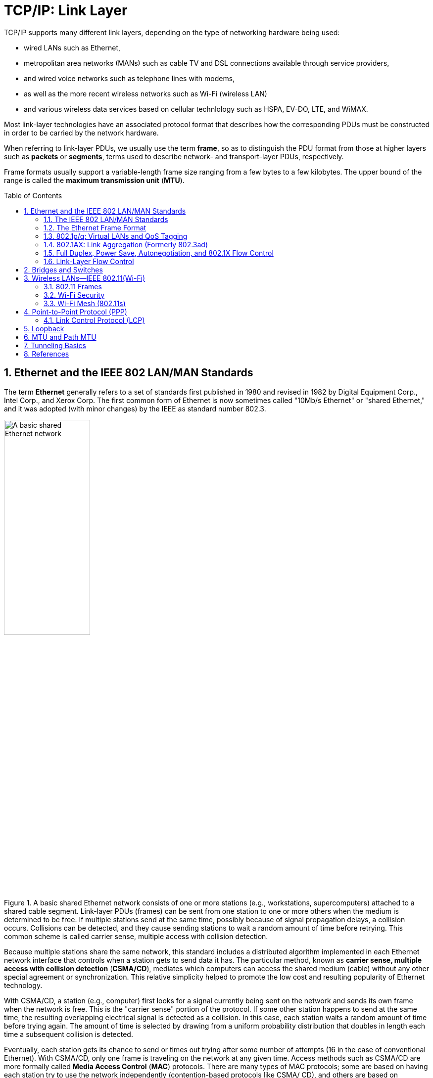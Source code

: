 = TCP/IP: Link Layer
:page-layout: post
:page-categories: ['networking']
:page-tags: ['networking']
:page-date: 2022-11-17 08:48:20 +0800
:page-revdate: 2022-11-17 08:48:20 +0800
:toc: preamble
:sectnums:

TCP/IP supports many different link layers, depending on the type of networking hardware being used:

* wired LANs such as Ethernet,
* metropolitan area networks (MANs) such as cable TV and DSL connections available through service providers,
* and wired voice networks such as telephone lines with modems,
* as well as the more recent wireless networks such as Wi-Fi (wireless LAN)
* and various wireless data services based on cellular technlology such as HSPA, EV-DO, LTE, and WiMAX.

Most link-layer technologies have an associated protocol format that describes how the corresponding PDUs must be constructed in order to be carried by the network hardware.

When referring to link-layer PDUs, we usually use the term *frame*, so as to distinguish the PDU format from those at higher layers such as *packets* or *segments*, terms used to describe network- and transport-layer PDUs, respectively.

Frame formats usually support a variable-length frame size ranging from a few bytes to a few kilobytes. The upper bound of the range is called the *maximum transmission unit* (*MTU*).

== Ethernet and the IEEE 802 LAN/MAN Standards

The term *Ethernet* generally refers to a set of standards first published in 1980 and revised in 1982 by Digital Equipment Corp., Intel Corp., and Xerox Corp. The first common form of Ethernet is now sometimes called "10Mb/s Ethernet" or "shared Ethernet," and it was adopted (with minor changes) by the IEEE as standard number 802.3.

.A basic shared Ethernet network consists of one or more stations (e.g., workstations, supercomputers) attached to a shared cable segment. Link-layer PDUs (frames) can be sent from one station to one or more others when the medium is determined to be free. If multiple stations send at the same time, possibly because of signal propagation delays, a collision occurs. Collisions can be detected, and they cause sending stations to wait a random amount of time before retrying. This common scheme is called carrier sense, multiple access with collision detection.
image::/assets/tcp-ip-link-layer/shared-ethernet-network.png[A basic shared Ethernet network,45%,45%]

Because multiple stations share the same network, this standard includes a distributed algorithm implemented in each Ethernet network interface that controls when a station gets to send data it has. The particular method, known as *carrier sense, multiple access with collision detection* (*CSMA/CD*), mediates which computers can access the shared medium (cable) without any other special agreement or synchronization. This relative simplicity helped to promote the low cost and resulting popularity of Ethernet technology.

With CSMA/CD, a station (e.g., computer) first looks for a signal currently being sent on the network and sends its own frame when the network is free. This is the "carrier sense" portion of the protocol. If some other station happens to send at the same time, the resulting overlapping electrical signal is detected as a collision. In this case, each station waits a random amount of time before trying again. The amount of time is selected by drawing from a uniform probability distribution that doubles in length each time a subsequent collision is detected.

Eventually, each station gets its chance to send or times out trying after some number of attempts (16 in the case of conventional Ethernet). With CSMA/CD,
only one frame is traveling on the network at any given time. Access methods such as CSMA/CD are more formally called *Media Access Control* (*MAC*) protocols. There are many types of MAC protocols; some are based on having each station try to use the network independently (contention-based protocols like CSMA/ CD), and others are based on prearranged coordination (e.g., by allocating time slots for each station to send).

By the early 1990s, the shared cable had largely been replaced by twisted-pair wiring (resembling telephone wires and often called "10BASE-T"). With the development of 100Mb/s (also called "fast Ethernet," the most popular version of which is known as "100BASE-TX"), contention-based MAC protocols have become less popular. Instead, the wiring between each LAN station is often not shared but instead provides a dedicated electrical path in a star topology. This can be accomplished with Ethernet *switches*.

.A switched Ethernet network consists of one or more stations, each of which is attached to a switch port using a dedicated wiring path. In most cases where switched Ethernet is used, the network operates in a full-duplex fashion and the CSMA/CD algorithm is not required. Switches may be cascaded to form larger Ethernet LANs by interconnecting switch ports, sometimes called "uplink" ports.
image::/assets/tcp-ip-link-layer/switched-ethernet-network.png[A switched Ethernet network,35%,35%]

At present, switches are commonly used, providing each Ethernet station with the ability to send and receive data simultaneously (called "full-duplex Ethernet").

One of the most popular technologies used to access the Internet today is wireless networking, the most common for wireless local area networks (WLANs) being an IEEE standard known as Wireless Fidelity or *Wi-Fi*, and sometimes called "wireless Ethernet" or 802.11. Although this standard is distinct from the 802 wired Ethernet standards, the frame format and general interface are largely borrowed from 802.3, and all are part of the set of IEEE 802 LAN standards. Thus, most of the capabilities used by TCP/IP for Ethernet networks are also used for Wi-Fi networks.

=== The IEEE 802 LAN/MAN Standards

In the world of IEEE standards, standards with the prefix 802 define the operations of LANs and MANs. The most popular 802 standards today include 802.3 (essentially Ethernet) and 802.11 (WLAN/Wi-Fi).


.LAN and MAN IEEE 802 standards relevant to the TCP/IP protocols (2011)
[%header,cols="1,7,2"]
|===
|Name
|Description
|Official Reference

|802.1ak
|Multiple Registration Protocol (MRP)
|[802.1AK-2007]

|802.1AE
|MAC Security (MACSec)
|[802.1AE-2006]

|802.1AX
|Link Aggregation (formerly 802.3ad)
|[802.1AX-2008]

|802.1d
|MAC Bridges
|[802.1D-2004]

|802.1p
|Traffic classes/priority/QoS
|[802.1D-2004]

|802.1q
|Virtual Bridged LANs/Corrections to MRP
|[802.1Q-2005/Cor1-2008]

|802.1s
|Multiple Spanning Tree Protocol (MSTP)
|[802.1Q-2005]

|802.1w
|Rapid Spanning Tree Protocol (RSTP)
|[802.1D-2004]

|802.1X
|Port-Based Network Access Control (PNAC)
|[802.1X-2010]

|802.2
|*Logical Link Control (LLC)*
|[802.2-1998]

|802.3
|Baseline Ethernet and 10Mb/s Ethernet
|[802.3-2008]

|802.3u
|100Mb/s Ethernet ("Fast Ethernet")
|[802.3-2008]

|802.3x
|Full-duplex operation and flow control
|[802.3-2008]

|802.3z/802.3ab
|1000Mb/s Ethernet ("Gigabit Ethernet")
|[802.3-2008]

|802.3ae
|10Gb/s Ethernet ("Ten-Gigabit Ethernet")
|[802.3-2008]

|802.3ad
|Link Aggregation
|[802.1AX-2008]

|802.3af
|Power over Ethernet (PoE) (to 15.4W)
|[802.3-2008]

|802.3ah
|Access Ethernet ("Ethernet in the First Mile (EFM)")
|[802.3-2008]

|802.3as
|Frame format extensions (to 2000 bytes)
|[802.3-2008]

|802.3at
|Power over Ethernet enhancements ("PoE+", to 30W)
|[802.3at-2009]

|802.3ba
|40/100Gb/s Ethernet
|[802.3ba-2010]

|802.11a
|54Mb/s Wireless LAN at 5GHz
|[802.11-2007]

|802.11b
|11Mb/s Wireless LAN at 2.4GHz
|[802.11-2007]

|802.11e
|QoS enhancement for 802.11
|[802.11-2007]

|802.11g
|54Mb/s Wireless LAN at 2.4GHz
|[802.11-2007]

|802.11h
|Spectrum/power management extensions
|[802.11-2007]

|802.11i
|Security enhancements/replaces WEP
|[802.11-2007]

|802.11j
|4.9–5.0GHz operation in Japan
|[802.11-2007]

|802.11n
|6.5–600Mb/s Wireless LAN at 2.4 and 5GHz using optional MIMO and 40MHz channels
|[802.11n-2009]

|802.11s
|(draft) Mesh networking, congestion control
|Under development

|802.11y
|54Mb/s wireless LAN at 3.7GHz (licensed)
|[802.11y-2008]

|802.16
|Broadband Wireless Access Systems (WiMAX)
|[802.16-2009]

|802.16d
|Fixed Wireless MAN Standard (WiMAX)
|[802.16-2009]

|802.16e
|Fixed/Mobile Wireless MAN Standard (WiMAX)
|[802.16-2009]

|802.16h
|Improved Coexistence Mechanisms
|[802.16h-2010]

|802.16j
|Multihop Relays in 802.16
|[802.16j-2009]

|802.16k
|Bridging of 802.16
|[802.16k-2007]

|802.21
|Media Independent Handovers
|[802.21-2008]

|===

=== The Ethernet Frame Format

The Ethernet frame begins with a *_Preamble_* area used by the receiving interface's circuitry to determine when a frame is arriving and to determine the amount of time between encoded bits (called *clock recovery*).

The preamble is a recognizable pattern (_0xAA_ typically), which the receiver can use to _recover the clock_ by the time the *start frame delimiter* (_SFD_) is found. The SFD has the fixed value _0xAB_.

All Ethernet (802.3) frames are based on a common format.

This basic frame format includes 48-bit (6-byte) *_Destination (DST)_* and *_Source (SRC)_* Address fields, known by other names such as _MAC address_, _link-layer address_, _802 address_, _hardware address_, or _physical address_. The destination address is also allowed to address more than one station, called *_broadcast_* or *_multicast_*.

Following the source address is a *_Type_* field that doubles as a *_Length_* field. Ordinarily, it identifies the type of data that follows the header. Popular values used with TCP/IP networks include IPv4 (_0x0800_), IPv6 (_0x86DD_), and ARP (_0x0806_).

The value 0x8100 indicates a *_Q-tagged_* frame (i.e., one that can carry a _virtual LAN_ or _VLAN ID_ according to the 802.1q standard).

The size of a basic Ethernet frame is 1518 bytes, but the more recent standard extended this size to 2000 bytes.

Following the Destination and Source Address fields, [802.3-2008] provides for a variable number of *_tags_* that contain various protocol fields defined by other IEEE standards. The most common of these are the tags used by 802.1p and 802.1q, which provide for virtual LANs and some *_quality-of-service (QoS)_* indicators.

Following the fields discussed so far is the *_data area_* or *_payload_* portion of the frame. This is the area where higher-layer PDUs such as IP datagrams are placed.

The payload sometimes is *_padded_* (appended) with 0 bytes to ensure that the overall frame meets the minimum length requirements.

The final *_Cyclic Redundancy Check (CRC)_* or *_Frame Check Sequence (FCS)_* field of the Ethernet frame format follows the payload area and provides an integrity check on the frame.

.The Ethernet (IEEE 802.3) frame format contains source and destination addresses, an overloaded _Length/Type_ field, a field for data, and a frame check sequence (a CRC32). Additions to the basic frame format provide for a tag containing a VLAN ID and priority information (802.1p/q) and more recently for an extensible number of tags. The preamble and SFD are used for synchronizing receivers. When half-duplex operation is used with Ethernet running at 100Mb/s or more, additional bits may be appended to short frames as a carrier extension to ensure that the collision detection circuitry operates properly.
image::/assets/tcp-ip-link-layer/ethernet-IEEE-802-3-frame-format.png[Ethernet (IEEE 802.3) frame format,75%,75%]

==== Frame Sizes

There is both a minimum and a maximum size of Ethernet frames.

The minimum is 64 bytes, requiring a minimum data area (payload) length of 48 bytes (no tags).

In cases where the payload is smaller, pad bytes (value 0) are appended to the end of the payload portion to ensure that the minimum length is enforced.

The maximum frame size of conventional Ethernet is 1518 bytes (including the 4-byte CRC and 14-byte header).

This value represents a sort of trade-off: if a frame contains an error (detected on receipt by an incorrect CRC), only 1.5KB need to be retransmitted to repair the problem. On the other hand, the size limits the MTU to not more than 1500 bytes.

In order to send a larger message, multiple frames are required (e.g., 64KB, a common larger size used with TCP/IP networks, would require at least 44 frames).

One way to improve efficiency when moving large amounts of data across an Ethernet would be to make the frame size larger accomplished using Ethernet *_jumbo frames_* [JF], a nonstandard extension to Ethernet that typically allows the frame size to be as large as 9000 bytes. Others make use of so-called *_super jumbo frames_*, which are usually understood to carry more than 9000 bytes.

=== 802.1p/q: Virtual LANs and QoS Tagging

With the growing use of switched Ethernet, it has become possible to interconnect every computer at a site on the same Ethernet LAN.

The advantage of doing this is that any host can directly communicate with any other host, using IP and other network-layer protocols, and requiring little or no administrator configuration.

In addition, broadcast and multicast traffic is distributed to all hosts that may wish to receive it without having to set up special multicast routing protocols.

While these represent some of the advantages of placing many stations on the same Ethernet, having broadcast traffic go to every computer can create an undesirable amount of network traffic when many hosts use broadcast, and there may be some security reasons to disallow complete any-to-any station communication.

To address some of these problems with running large, multiuse switched networks, IEEE extended the 802 LAN standards with a capability called *_virtual LANs (VLANs)_* in a standard known as 802.1q [802.1Q-2005]. Compliant Ethernet switches isolate traffic among hosts to common VLANs.

Note that because of this isolation, two hosts attached to the same switch but operating on different VLANs require a _router_ between them for traffic to flow.

Combination *_switch/router_* devices have been created to address this need, and ultimately the performance of routers has been improved to match the performance of VLAN switching.

Thus, the appeal of VLANs has diminished somewhat, in favor of modern high-performance routers. Nonetheless, they are still used, remain popular in some environments, and are important to understand.

Several methods are used to specify the station-to-VLAN mapping.

* Assigning VLANs by port is a simple and common method, whereby the switch port to which the station is attached is assigned a particular VLAN, so any station so attached becomes a member of the associated VLAN.
* Other options include MAC address- based VLANs that use tables within Ethernet switches to map a station's MAC address to a corresponding VLAN. This can become difficult to manage if stations change their MAC addresses (which they do sometimes, thanks to the behavior of some users).
* IP addresses can also be used as a basis for assigning VLANs.

When stations in different VLANs are attached to the same switch, the switch ensures that traffic does not leak from one VLAN to another, irrespective of the types of Ethernet interfaces being used by the stations.

When multiple VLANs must span multiple switches (*_trunking_*), it becomes necessary to label Ethernet frames with the VLAN to which they belong before they are sent to another switch.

* Support for this capability uses a tag called the *_VLAN tag_* (or header), which holds 12 bits of VLAN identifier (providing for 4096 VLANs, although VLAN 0 and VLAN 4095 are reserved).
* It also contains 3 bits of priority for supporting *_QoS_*, defined in the 802.1p standard.

In many cases, the administrator must configure the ports of the switch to be used to send 802.1p/q frames by enabling trunking on the appropriate ports. To make this job somewhat easier, some switches support a native VLAN option on trunked ports, meaning that untagged frames are by default associated with the native VLAN. Trunking ports are used to interconnect VLAN-capable switches, and other ports are typically used to attach stations. Some switches also support proprietary methods for VLAN trunking (e.g., the Cisco Inter-Switch Link (ISL) protocol).

.https://www.cyberciti.biz/tips/howto-configure-linux-virtual-local-area-network-vlan.html
[source,console]
----
$ sudo ip link show ens32
2: ens32: <BROADCAST,MULTICAST,UP,LOWER_UP> mtu 1500 qdisc pfifo_fast state UP mode DEFAULT group default qlen 1000
    link/ether 00:0c:29:8c:df:3f brd ff:ff:ff:ff:ff:ff
    altname enp2s0

$ sudo ip link add link ens32 name ens32.5 type vlan id 5
$ sudo ip -d link show ens32.5 
4: ens32.5@ens32: <BROADCAST,MULTICAST> mtu 1500 qdisc noop state DOWN mode DEFAULT group default qlen 1000
    link/ether 00:0c:29:8c:df:3f brd ff:ff:ff:ff:ff:ff promiscuity 0 minmtu 0 maxmtu 65535 
    vlan protocol 802.1Q id 5 <REORDER_HDR> addrgenmode eui64 numtxqueues 1 numrxqueues 1 gso_max_size 65536 gso_max_segs 65535 

$ sudo ip addr add 192.168.91.200/24 brd 192.168.91.255 dev ens32.5
$ sudo ip link set dev ens32.5 up
$ sudo ip a s ens32.5
4: ens32.5@ens32: <BROADCAST,MULTICAST,UP,LOWER_UP> mtu 1500 qdisc noqueue state UP group default qlen 1000
    link/ether 00:0c:29:8c:df:3f brd ff:ff:ff:ff:ff:ff
    inet 192.168.91.200/24 brd 192.168.91.255 scope global ens32.5
       valid_lft forever preferred_lft forever
    inet6 fe80::20c:29ff:fe8c:df3f/64 scope link 
       valid_lft forever preferred_lft forever

$ sudo ip link delete ens32.5
$ sudo ip l
1: lo: <LOOPBACK,UP,LOWER_UP> mtu 65536 qdisc noqueue state UNKNOWN mode DEFAULT group default qlen 1000
    link/loopback 00:00:00:00:00:00 brd 00:00:00:00:00:00
2: ens32: <BROADCAST,MULTICAST,UP,LOWER_UP> mtu 1500 qdisc pfifo_fast state UP mode DEFAULT group default qlen 1000
    link/ether 00:0c:29:8c:df:3f brd ff:ff:ff:ff:ff:ff
    altname enp2s0
----

=== 802.1AX: Link Aggregation (Formerly 802.3ad)

Some systems equipped with multiple network interfaces are capable of *_bonding_* or *_link aggregation_*.

With link aggregation, two or more interfaces are treated as one in order to achieve greater reliability through redundancy or greater performance by splitting (striping) data across multiple interfaces.

The IEEE Amendment 802.1AX [802.1AX-2008] defines the most common method for performing link aggregation and the *_Link Aggregation Control Protocol (LACP)_* to manage such links. LACP uses IEEE 802 frames of a particular format (called LACPDUs).

Using link aggregation on Ethernet switches that support it can be a costeffective alternative to investing in switches with high-speed network ports. If more than one port can be aggregated to provide adequate bandwidth, higherspeed ports may not be required.

Link aggregation may be supported not only on network switches but across multiple *_network interface cards_* (NICs) on a host computer.

Often, aggregated ports must be of the same type, operating in the same mode (i.e., half- or full-duplex).

Linux has the capability to implement link aggregation (bonding) across different types of devices using the following commands:

=== Full Duplex, Power Save, Autonegotiation, and 802.1X Flow Control

When Ethernet was first developed, it operated only in half-duplex mode using a *_shared cable_*. That is, data could be sent only one way at one time, so only one station was sending a frame at any given point in time. With the development of *_switched Ethernet_*, the network was no longer a single piece of shared wire, but instead many sets of links. As a result, multiple pairs of stations could exchange data simultaneously.

In Linux, the _ethtool_ program can be used to query whether full duplex is supported and whether it is being used:

[source,sh,highlight=17]
----
$ sudo ethtool ens32 
Settings for ens32:
	Supported ports: [ TP ]
	Supported link modes:   10baseT/Half 10baseT/Full
	                        100baseT/Half 100baseT/Full
	                        1000baseT/Full
	Supported pause frame use: No
	Supports auto-negotiation: Yes
	Supported FEC modes: Not reported
	Advertised link modes:  10baseT/Half 10baseT/Full
	                        100baseT/Half 100baseT/Full
	                        1000baseT/Full
	Advertised pause frame use: No
	Advertised auto-negotiation: Yes
	Advertised FEC modes: Not reported
	Speed: 1000Mb/s
	Duplex: Full
	Auto-negotiation: on
	Port: Twisted Pair
	PHYAD: 0
	Transceiver: internal
	MDI-X: off (auto)
	Supports Wake-on: d
	Wake-on: d
        Current message level: 0x00000007 (7)
                               drv probe link
	Link detected: yes
----

=== Link-Layer Flow Control

Operating an extended Ethernet LAN in full-duplex mode and across segments of different speeds may require the switches to buffer (store) frames for some period of time.

For example, when multiple stations send to the same destination (called output port contention).

* If the aggregate traffic rate headed for a station exceeds the station's link rate, frames start to be stored in the intermediate switches.

* If this situation persists for a long time, frames may be dropped.

One way to mitigate this situation is to apply *_flow control_* to senders (i.e., slow them down).

Some Ethernet switches (and interfaces) implement flow control by sending special signal frames between switches and NICs.

Flow control signals to the sender that it must slow down its transmission rate, although the specification leaves the details of this to the implementation. Ethernet uses an implementation of flow control called _PAUSE messages_ (also called _PAUSE frames_), specified by 802.3x [802.3-2008].

== Bridges and Switches

The IEEE 802.1d standard specifies the operation of bridges, and thus switches, which are essentially high-performance bridges.

A bridge or switch is used to join multiple physical link-layer networks (e.g., a pair of physical Ethernet segments) or groups of stations.

The most basic setup involves connecting two switches to form an extended LAN.

.A simple extended Ethernet LAN with two switches. Each switch port has a number for reference, and each station (including each switch) has its own MAC address.
image::/assets/tcp-ip-link-layer/switch-extend-lan.png[A simple extended Ethernet LAN with two switches,55%,55%]

Switches A and B in the figure have been interconnected to form an extended LAN.

Note that every network element, including each switch, has its own MAC address.

Nonlocal MAC addresses are *_learned_* by each bridge over time so that eventually every switch knows the port upon which every station can be reached, which are stored in tables (called *_filtering databases_*) within each switch on a per-port (and possibly per-VLAN) basis.

.Filtering databases on switches A and B are created over time (_learned_) by observing the source address on frames seen on switch ports.
[%header,cols="1,1,1,1"]
|====
2+|Switch A's Database
2+|Switch B's Database

|Station
|Port
|Station
|Port

|00:17:f2:a2:10:3d
|2

|00:17:f2:a2:10:3d
|9

|00:c0:19:33:0a:2e
|1

|00:c0:19:33:0a:2e
|9

|00:0d:66:4f:02:03
|

|00:0d:66:4f:02:03
|9

|00:0d:66:4f:02:04
|3

|00:0d:66:4f:02:04
|

|00:30:48:2b:19:82
|3

|00:30:48:2b:19:82
|10

|00:30:48:2b:19:86
|3

|00:30:48:2b:19:86
|11
|====

When a switch (bridge) is first turned on, its database is empty, so it does not know the location of any stations except itself.

Whenever it receives a frame destined for a station other than itself, it makes a copy for each of the ports other than the one on which the frame arrived and sends a copy of the frame out of each one.

If switches (bridges) never learned the location of stations, every frame would be delivered across every network segment, leading to unwanted overhead.

The learning capability reduces overhead significantly and is a standard feature of switches and bridges.

Today, most operating systems support the capability to bridge between network interfaces, meaning that a standard computer with multiple interfaces can be used as a bridge.

In Windows, for example, interfaces may be bridged together by navigating to the Network Connections menu from the Control Panel, highlighting the interfaces to bridge, right-clicking the mouse, and selecting Bridge Connections.

.In this simple topology, a Linux-based PC is configured to operate as a bridge between the two Ethernet segments it interconnects. As a learning bridge, it accumulates tables of which port should be used to reach the various other systems on the extended LAN.
image::/assets/tcp-ip-link-layer/pc-based-bridge.png[Linux-based PC Bridge,75%,75%]

The simple network uses a Linux-based PC with two Ethernet ports as a bridge. Attached to port 2 is a single station, and the rest of the network is attached to port 1. The following commands enable the bridge:

[source,console]
----
root@node-1:~# ip link 
1: lo: <LOOPBACK,UP,LOWER_UP> mtu 65536 qdisc noqueue state UNKNOWN mode DEFAULT group default qlen 1000
    link/loopback 00:00:00:00:00:00 brd 00:00:00:00:00:00
2: ens32: <BROADCAST,MULTICAST,UP,LOWER_UP> mtu 1500 qdisc pfifo_fast state UP mode DEFAULT group default qlen 1000
    link/ether 00:0c:29:85:26:07 brd ff:ff:ff:ff:ff:ff
3: ens33: <BROADCAST,MULTICAST,UP,LOWER_UP> mtu 1500 qdisc pfifo_fast state UP mode DEFAULT group default qlen 1000
    link/ether 00:0c:29:85:26:1b brd ff:ff:ff:ff:ff:ff
4: ens34: <BROADCAST,MULTICAST,UP,LOWER_UP> mtu 1500 qdisc pfifo_fast state UP mode DEFAULT group default qlen 1000
    link/ether 00:0c:29:85:26:11 brd ff:ff:ff:ff:ff:ff
5: ens35: <BROADCAST,MULTICAST> mtu 1500 qdisc noop state DOWN mode DEFAULT group default qlen 1000
    link/ether 00:0c:29:85:26:25 brd ff:ff:ff:ff:ff:ff
6: ens36: <BROADCAST,MULTICAST> mtu 1500 qdisc noop state DOWN mode DEFAULT group default qlen 1000
    link/ether 00:0c:29:85:26:2f brd ff:ff:ff:ff:ff:ff

root@node-1:~# brctl addbr br0
root@node-1:~# brctl addif br0 ens33 
root@node-1:~# brctl addif br0 ens34 
root@node-1:~# brctl addif br0 ens35 

root@node-1:~# brctl show
bridge name	bridge id		STP enabled	interfaces
br0		8000.000c29852611	no		ens33
							ens34
							ens35
root@node-1:~# ip link set br0 up 
root@node-1:~# brctl showmacs br0 
port no	mac addr		is local?	ageing timer
  1	00:0c:29:85:26:07	no		   0.06
  2	00:0c:29:85:26:11	yes		   0.00
  2	00:0c:29:85:26:11	yes		   0.00
  1	00:0c:29:85:26:1b	yes		   0.00
  1	00:0c:29:85:26:1b	yes		   0.00
  3	00:0c:29:85:26:25	yes		   0.00
  3	00:0c:29:85:26:25	yes		   0.00
  1	00:0c:29:8c:df:49	no		   0.01
  2	00:50:56:c0:00:08	no		   0.03
----

== Wireless LANs—IEEE 802.11(Wi-Fi)

One of the most popular technologies being used to access the Internet today is *_wireless fidelity_* (*Wi-Fi*), also known by its IEEE standard name 802.11, effectively a wireless version of Ethernet.

.The IEEE 802.11 terminology for a wireless LAN. Access points (APs) can be connected using a distribution service (DS, a wireless or wired backbone) to form an extended WLAN (called an ESS). Stations include both APs and mobile devices communicating together that form a basic service set (BSS). Typically, an ESS has an assigned ESSID that functions as a name for the network.
image::/assets/tcp-ip-link-layer/ieee-802-11-wlan.png[Architecture of an IEEE 802.11 network,45%,45%]

The network includes a number of *_stations (STAs)_*. Typically stations are organized with a subset operating also as *_access points (APs)_*.

An AP and its associated stations are called a *_basic service set (BSS)_*. The APs are generally connected to each other using a wired *_distribution service_* (called a *_DS_*, basically a "backbone"), forming an *_extended service set (ESS)_*. This setup is commonly termed *_infrastructure mode_*.

The 802.11 standard also provides for an *_ad hoc mode_*. In this configuration there is no AP or DS; instead, direct station-to-station (peer-to-peer) communication takes place. In IEEE terminology, the STAs participating in an ad hoc network form an *_independent basic service set (IBSS)_*.

A WLAN formed from a collection of BSSs and/or IBSSs is called a *_service set_*, identified by a *_service set identifier (SSID)_*.

An *_extended service set identifier (ESSID)_* is an SSID that names a collection of connected BSSs and is essentially a name for the LAN that can be up to 32 characters long.

=== 802.11 Frames

There is one common overall frame format for 802.11 networks but multiple types of frames. Not all the fields are present in every type of frame.

.The 802.11 basic data frame format (as of [802.11n-2009]). The MPDU format resembles that of Ethernet but has additional fields depending on the type of DS being used among access points, whether the frame is headed to the DS or from it, and if frames are being aggregated. The QoS Control field is used for special performance features, and the HT Control field is used for control of 802.11n’s “high-throughput” features.
image::/assets/tcp-ip-link-layer/802.11-data-frame-format.png[802.11 basic data frame format,75%,75%]

The frame shown includes a _preamble_ for synchronization, which depends on the particular variant of 802.11 being used.

Next, the _Physical Layer Convergence Procedure (PLCP)_ header provides information about the specific physical layer in a somewhat PHY-independent way.

* The PLCP portion of the frame is generally transmitted at a lower data rate than the rest of the frame.
* This serves two purposes:
** to improve the probability of correct delivery (lower speeds tend to have better error resistance)
** and to provide compatibility with and protection from interference from legacy equipment that may operate in the same area at slower rates.

The _MAC PDU (MPDU)_ corresponds to a frame similar to Ethernet, but with some additional fields.

* At the head of the MPDU is the _Frame Control Word_, which includes a 2-bit _Type_ field identifying the frame type.

* There are three types of frames: _management frames_, _control frames_, and _data frames_.

==== Management Frames

Management frames are used for creating, maintaining, and ending associations between stations and access points. They are also used to determine whether encryption is being used, what the name (SSID or ESSID) of the network is, what transmission rates are supported, and a common time base. These frames are used to provide the information necessary when a Wi-Fi interface "scans" for nearby access points.

Scanning is the procedure by which a station discovers available networks and related configuration information.

[source,console]
----
Linux# iwlist wlan0 scan
wlan0 Scan completed :
    Cell 01 - Address: 00:02:6F:20:B5:84
        ESSID:"Grizzly-5354-Aries-802.11b/g"
        Mode:Master
        Channel:4
            Frequency:2.427 GHz (Channel 4)
        Quality=5/100 Signal level=47/100
        Encryption key:on
        IE: WPA Version 1
            Group Cipher : TKIP
            Pairwise Ciphers (2) : CCMP TKIP
            Authentication Suites (1) : PSK
        Bit Rates:1 Mb/s; 2 Mb/s; 5.5 Mb/s; 11 Mb/s;
            6 Mb/s; 12 Mb/s; 24 Mb/s; 36 Mb/s; 9 Mb/s;
            18 Mb/s; 48 Mb/s; 54 Mb/s
        Extra:tsf=0000009d832ff037
----

Here we see the result of a hand-initiated scan using wireless interface _wlan0_.

* An AP with MAC address _00:02:6F:20:B5:84_ is acting as a master (i.e., is acting as an AP in infrastructure mode).
* It is broadcasting the _ESSID_ "Grizzly- 5354-Aries-802.11b/g" on channel 4 (2.427GHz).
* The _quality_ and _signal_ level give indications of how well the scanning station is receiving a signal from the AP, although the meaning of these values varies among manufacturers.
* WPA encryption is being used on this link,
* and bit rates from 1Mb/s to 54Mb/s are available.
* The _tsf_ (time sync function) value indicates the AP's notion of time, which is used for synchronizing various features such as power saving mode.

[source,console]
----
PS C:\> netsh wlan show networks mode=bssid
Interface name : Wi-Fi
There are 1 networks currently visible.
SSID 1 : BAOLAND
    Network type            : Infrastructure
    Authentication          : WPA2-Personal
    Encryption              : CCMP
    BSSID 1                 : 9c:a6:15:6e:93:dd
         Signal             : 60%
         Radio type         : 802.11n
         Channel            : 11
         Basic rates (Mbps) : 1 2 5.5 11
         Other rates (Mbps) : 6 9 12 18 24 36 48 54
----

==== Control Frames: RTS/CTS and ACKs

Control frames are used to handle a form of _flow control_ as well as _acknowledgments_ for frames.

Flow control helps ensure that a receiver can slow down a sender that is too fast.

Acknowledgments help a sender know what frames have been received correctly.

These concepts also apply to TCP at the transport layer.

802.11 networks support optional _request-to-send_ (*RTS*)/_clear-to-send_ (*CTS*) moderation of transmission for flow control.

* When these are enabled, prior to sending a data frame a station transmits an RTS frame, and when the recipient is willing to receive additional traffic, it responds with a CTS.
* After the RTS/CTS exchange, the station has a window of time (identified in the CTS frame) to transmit data frames that are acknowledged when successfully received.
* Such transmission coordination schemes are common in wireless networks and mimic the flow control signaling that has been used on wired serial lines for years (sometimes called _hardware flow control_).

In wired Ethernet networks, the absence of a collision indicates that a frame has been received correctly with high probability.

In wireless networks, there is a wider range of reasons a frame may not be delivered correctly, such as insufficient signal or interference.

To help address this potential problem, 802.11 extends the 802.3 retransmission scheme with a _retransmission/acknowledgment_ (*ACK*) scheme.

* An acknowledgment is expected to be received within a certain amount of time for each unicast frame sent (802.11a/b/g) or each group of frames sent (802.11n or 802.11e with "block ACKs").
* Multicast and broadcast frames do not have associated ACKs to avoid "ACK implosion".
* Failure to receive an ACK within the specified time results in retransmission of the frame(s).

==== Data Frames, Fragmentation, and Aggregation

Most frames seen on a busy network are data frames, which do what one would expect—carry data.

Typically, there is a one-to-one relationship between 802.11 frames and the link-layer (LLC) frames made available to higher-layer protocols such as IP.

However, 802.11 supports _frame fragmentation_, which can divideframes into multiple fragments. With the 802.11n specification, it also supports _frame aggregation_, which can be used to send multiple frames together with less overhead.

=== Wi-Fi Security

There has been considerable evolution in the security model for 802.11 networks.

In its early days, 802.11 used an encryption method known as _wired equivalent privacy_ (*WEP*).

* WEP was later shown to be so weak that some replacement was required.

Industry responded with _Wi-Fi protected access_ (*WPA*), which replaced the way keys are used with encrypted blocks.

* In WPA, a scheme called the _Temporal Key Integrity Protocol_ (TKIP) ensures, among other things, that each frame is encrypted with a different encryption key.
* It also includes a message integrity check, called _Michael_, that fixed one of the major weaknesses in WEP.
* WPA was created as a placeholder that could be used on fielded WEP-capable equipment by way of a firmware upgrade while the IEEE 802.11i standards group worked on a stronger standard that was ultimately absorbed into Clause 8 of [802.11-2007] and dubbed "*WPA2*" by industry.

Both WEP and WPA use the _RC4_ encryption algorithm. WPA2 uses the _Advanced Encryption Standard_ (AES) algorithm.

.Wi-Fi security has evolved from WEP, which was found to be insecure, to WPA, to the now-standard WPA2 collection of algorithms.
[%header,cols="2,1,2,2"]
|===
|Name/Standard
|Cipher
|Key Stream Management
|Authentication

|WEP (pre-RSNA)
|RC4
|(WEP)
|PSK, (802.1X/EAP)

|WPA
|RC4
|TKIP
|PSK, 802.1X/EAP

|WPA2/802.11(i)
|CCMP
|CCMP, (TKIP)
|PSK, 802.1X/EAP

|===

=== Wi-Fi Mesh (802.11s)

The IEEE is working on the 802.11s standard, which covers Wi-Fi _mesh_ operation. With mesh operation, wireless stations can act as data-forwarding agents (like APs).

The standard is not yet complete as of writing (mid-2011). The draft version of 802.11s defines the _Hybrid Wireless Routing Protocol_ (*HWRP*), based in part on the IETF standards for _Ad-Hoc On-Demand Distance Vector_ (*AODV*) routing [RFC3561] and the _Optimized Link State Routing_ (*OLSR*) protocol [RFC3626].

== Point-to-Point Protocol (PPP)

PPP stands for the *_Point-to-Point Protocol_* [RFC1661][RFC1662][RFC2153]. It is a popular method for carrying IP datagrams over serial links—from low-speed dial-up modems to high-speed optical links [RFC2615]. It is widely deployed by some DSL service providers, which also use it for assigning Internet system parameters (e.g., initial IP address and domain name server).

PPP should be considered more of a collection of protocols than a single protocol.

* It supports a basic method to establish a link, called the *_Link Control Protocol (LCP)_*,

* as well as a family of NCPs, used to establish network-layer links for various kinds of protocols,
+
including IPv4 and IPv6 and possibly non-IP protocols, after LCP has established the basic link.

* A number of related standards cover control of compression and encryption for PPP,
+
and a number of authentication methods can be employed when a link is brought up.

=== Link Control Protocol (LCP)

The LCP portion of PPP is used to establish and maintain a low-level two-party communication path over a point-to-point link. PPP's operation therefore need be concerned only with two ends of a single link; it does not need to handle the problem of mediating access to a shared resource like the MAC-layer protocols of Ethernet and Wi-Fi.

PPP generally, and LCP more specifically, imposes minimal requirements on the underlying point-to-point link. The link must support bidirectional operation (LCP uses acknowledgments) and operate either asynchronously or synchronously.

Typically, LCP establishes a link using a simple bit-level framing format based on the _High-Level Data Link Control_ (*HDLC*) protocol.

* HDLC was already a well-established framing format by the time PPP was designed [ISO3309] [ISO4335].
* IBM modified it to form _Synchronous Data Link Control_ (*SDLC*), a protocol used as the link layer in its proprietary _System Network Architecture_ (*SNA*) protocol suite.
* HDLC was also used as the basis for the _LLC_ standard in 802.2 and ultimately for PPP as well.

.The PPP basic frame format was borrowed from HDLC. It provides a protocol identifier, payload area, and 2- or 4-byte FCS. Other fields may or may not be present, depending on compression options.
image::/assets/tcp-ip-link-layer/ppp-hdlc-frame-format.png[PPP frame format,75%,75%]

The PPP frame format, in the common case when HDLC-like framing is used, is surrounded by two 1-byte _Flag_ fields containing the fixed value _0x7E_. These fields are used by the two stations on the ends of the point-to-point link for finding the beginning and end of the frame.

A small problem arises if the value _0x7E_ itself occurs inside the frame. This is handled in one of two ways, depending on whether PPP is operating over an asynchronous or a synchronous link.

* For asynchronous links, PPP uses character stuffing (also called _byte stuffing_).
+
If the flag character appears elsewhere in the frame, it is replaced with the 2-byte sequence _0x7D5E_ (_0x7D_ is known as the "PPP escape character").
+
If the escape character itself appears in the frame, it is replaced with the 2-byte sequence _0x7D5D_.
+
Thus, the receiver replaces _0x7D5E_ with _0x7E_ and _0x7D5D_ with _0x7D_ upon receipt.

* On synchronous links (e.g., T1 lines, T3 lines), PPP uses _bit stuffing_.

After the first _Flag_ field, PPP adopts the HDLC Address (_Addr_) and _Control_ fields.

* In HDLC, the _Address_ field would specify which station is being addressed, but because PPP is concerned only with a single destination, this field is always defined to have the value _0xFF_ (all stations).

* The _Control_ field in HDLC is used to indicate frame sequencing and retransmission behavior.
+
As these link-layer reliability functions are not ordinarily implemented by PPP, the _Control_ field is set to the fixed value _0x03_.

Because both the _Address_ and _Control_ fields are fixed constants in PPP, they are often omitted during transmission with an option called _Address and Control Field Compression (*ACFC*)_, which essentially eliminates the two fields.

The _Protocol_ field of the PPP frame indicates the type of data being carried.

* Many different types of protocols can be carried in a PPP frame.

* The official list and the assigned number used in the _Protocol_ field are given by the "Point-to-Point Protocol Field Assignments" document.

* In some circumstances the _Protocol_ field can be compressed to a single byte, if the _Protocol Field Compression (*PFC*)_ option is negotiated successfully during link establishment.

The final portion of the PPP frame contains a 16-bit _FCS_ (a CRC16, with generator polynomial 10001000000100001) covering the entire frame except the FCS field itself and Flag bytes.

==== LCP Operation

LCP has a simple encapsulation beyond the basic PPP packet.

.The LCP packet is a fairly general format capable of identifying the type of encapsulated data and its length. LCP frames are used primarily in establishing a PPP link, but this basic format also forms the basis of many of the various network control protocols.
image::/assets/tcp-ip-link-layer/lcp-packet.png[LCP packet,75%,75%]

The PPP Protocol field value for LCP is always _0xC021_, which is not eliminated using PFC, so as to minimize ambiguity.

The _Ident_ field is a sequence number provided by the sender of LCP request frames and is incremented for each subsequent message.

When forming a reply (_ACK_, _NACK_, or _REJECT_ response), this field is constructed by copying the value included in the request to the response packet. In this fashion, the requesting side can identify replies to the appropriate request by matching identifiers.

The _Code_ field gives the type of operation being either requested or responded to: _configure-request (0x01)_, _configure-ACK (0x02)_, _configure-NACK (0x03)_, _configure-REJECT (0x04)_, _terminate-request (0x05)_, _terminate-ACK (0x06)_, _code-REJECT (0x07)_, _protocol-REJECT (0x08)_, _echo-request (0x09)_, _echo-reply (0x0A)_, _discard-request (0x0B)_, _identification (0x0C)_, and _time-remaining (0x0D)_.

Generally, _ACK_ messages indicate acceptance of a set of options, and _NACK_ messages indicate a partial rejection with suggested alternatives. A _REJECT_ message rejects one or more options entirely. A rejected code indicates that one of the field values contained in a previous packet is unknown.

The _Length_ field gives the length of the LCP packet in bytes and is not permitted to exceed the link's _maximum received unit (*MRU*)_, a form of maximum advised frame limit. Note that the Length field is part of the LCP protocol; the PPP protocol in general does not provide such a field.

The main job of LCP is to bring up a point-to-point link to a minimal level.

* Configure messages cause each end of the link to start the basic configuration procedure and establish agreed-upon options.
* Termination messages are used to clear a link when complete.

LCP also provides some additional features mentioned previously.

* Echo Request/Reply messages may be exchanged anytime a link is active by LCP in order to verify operation of the peer.
* The Discard Request message can be used for performance measurement; it instructs the peer to discard the packet without responding.
* The Identification and Time-Remaining messages are used for administrative purposes: to know the type of the peer system and to indicate the amount of time allowed for the link to remain established (e.g., for administrative or security reasons).

.LCP is used to establish a PPP link and agree upon options by each peer. The typical exchange involves a pair of configure requests and ACKs that contain the option list, an authentication exchange, data exchange (not pictured), and a termination exchange. Because PPP is such a general-purpose protocol with many parts, many other types of operations may occur between the establishment of a link and its termination.
image::/assets/tcp-ip-link-layer/ppp-lcp-link-exchange.png[LCP is used to establish a PPP link and agree upon options by each peer,55%,55%]

==== Network Control Protocols (NCPs)

* For IPv4, the NCP is called the _IP Control Protocol (*IPCP*)_ [RFC1332].
* For IPv6, the NCP is *_IPV6CP_* [RFC5072].

Once LCP has completed its link establishment and authentication, each end of the link is in the Network state and may proceed to negotiate a network-layer association using zero or more NCPs (one, such as IPCP, is typical).

* IPCP, the standard NCP for IPv4, can be used to establish IPv4 connectivity over a link and configure _Van Jacobson header compression (VJ compression)_ [RFC1144].

* IPCP packets may be exchanged after the PPP state machine has reached the Network state.

* IPCP packets use the same packet exchange mechanism and packet format as LCP, except the _Protocol_ field is set to _0x8021_, and the _Code_ field is limited to the range _0–7_.
+
These values of the Code field correspond to the message types: _vendor-specific_ (see [RFC2153]), _configure-request_, _configure-ACK_, _configure-REJECT_, _terminate-request_, _terminate-ACK_, and _code-REJECT_.

* IPCP can negotiate a number of options, including an _IP compression protocol (2)_, the _IPv4 address (3)_, and _Mobile IPv4 [RFC2290] (4)_.
+
Other options are available for learning the location of primary and secondary domain name servers.

IPV6CP uses the same packet exchange and format as LCP, except it has two different options: _interface-identifier_ and _IPv6-compression-protocol_.

== Loopback

Although it may seem surprising, in many cases clients may wish to communicate with servers on the same computer using Internet protocols such as TCP/IP.

To enable this, most implementations support a network-layer *loopback* capability that typically takes the form of a virtual loopback network interface. It acts like a real network interface but is really a special piece of software provided by the operating system to enable TCP/IP and other communications on the same host computer.

IPv4 addresses starting with _127_ are reserved for this, as is the IPv6 address _::1_.

Traditionally, UNIX-like systems including Linux assign the IPv4 address of _127.0.0.1_ (_::1_ for IPv6) to the loopback interface and assign it the name _localhost_.

An IP datagram sent to the loopback interface must not appear on any network.

In Linux, the loopback interface is called _lo_.

[source,console]
----
root@node-1:~# ip a s lo
1: lo: <LOOPBACK,UP,LOWER_UP> mtu 65536 qdisc noqueue state UNKNOWN group default qlen 1000
    link/loopback 00:00:00:00:00:00 brd 00:00:00:00:00:00
    inet 127.0.0.1/8 scope host lo
       valid_lft forever preferred_lft forever
    inet6 ::1/128 scope host 
       valid_lft forever preferred_lft forever
----

In Windows, the Microsoft Loopback Adapter is not installed by default, even though IP loopback is still supported. This adapter can be used for testing various network configurations even when a physical network interface is not available.

To install it  run the program _hdwwiz_ from the command prompt and add the Microsoft KM-TEST Loopback Adapter manually.

NOTE: The Microsoft Loopback Adapter was renamed in Windows 8 and Windows Server 2012. The new name is "Microsoft KM-TEST Loopback Adapter".

[source,console]
----
PS C:\> ipconfig /all

Ethernet adapter Ethernet 2:

   Connection-specific DNS Suffix  . :
   Description . . . . . . . . . . . : Microsoft KM-TEST Loopback Adapter
   Physical Address. . . . . . . . . : 02-00-4C-4F-4F-50
   DHCP Enabled. . . . . . . . . . . : Yes
   Autoconfiguration Enabled . . . . : Yes
   Link-local IPv6 Address . . . . . : fe80::12ba:71be:e45b:1870%54(Preferred)
   Autoconfiguration IPv4 Address. . : 169.254.24.54(Preferred)
   Subnet Mask . . . . . . . . . . . : 255.255.0.0
   Default Gateway . . . . . . . . . :
   DHCPv6 IAID . . . . . . . . . . . : 906100812
   DHCPv6 Client DUID. . . . . . . . : 00-01-00-01-28-F5-57-C4-8C-C6-81-FE-82-C4
   DNS Servers . . . . . . . . . . . : fec0:0:0:ffff::1%1
                                       fec0:0:0:ffff::2%1
                                       fec0:0:0:ffff::3%1
   NetBIOS over Tcpip. . . . . . . . : Enabled
----

== MTU and Path MTU

When two hosts on the same network are communicating with each other, it is the _maximum transmission unit_ (*MTU*) of the local link interconnecting them that has a direct effect on the size of datagrams.

When two hosts communicate across multiple networks, each link can have a different MTU. The minimum MTU across the network path comprising all of the links is called the _path_ MTU.

The path MTU between any two hosts need not be constant over time.

* It depends on the path being used at any time, which can change if the routers or links in the network fail.
* Also, paths are often not symmetric (i.e., the path from host A to B may not be the reverse of the path from B to A); hence the path MTU need not be the same in the two directions.

== Tunneling Basics

In some cases it is useful to establish a *virtual link* between one computer and another across the Internet or other network. VPNs, for example, offer this type of service. The method most commonly used to implement these types of services is called *tunneling*.

Tunneling, generally speaking, is the idea of carrying lower-layer traffic in higher-layer (or equal-layer) packets.

For example, IPv4 can be carried in an IPv4 or IPv6 packet; Ethernet can be carried in a UDP or IPv4 or IPv6 packet, and so on.

Tunneling turns the idea of strict layering of protocols on its head and allows for the formation of *overlay networks* (i.e., networks where the "links" are really virtual links implemented in some other protocol instead of physical connections).

There is a great variety of methods for tunneling packets of one protocol and/or layer over another. Three of the more common protocols used to establish tunnels include:

* _Generic Routing Encapsulation_ (*GRE*) [RFC2784], 
* the Microsoft proprietary _Point-to-Point Tunneling Protocol_ (*PPTP*) [RFC2637],
* and the _Layer 2 Tunneling Protocol_ (*L2TP*) [RFC3931].

.The basic GRE header is only 4 bytes but includes the option of a 16-bit checksum (of a type common to many Internet protocols). The header was later extended to include an identifier (Key field) common to multiple packets in a flow, and a Sequence Number, to help in resequencing packets that get out of order.
image::/assets/tcp-ip-link-layer/tunneling-gre-header.png[GRE header,55%,55%]

.The PPTP header is based on an older, nonstandard GRE header. It includes a sequence number, a cumulative packet acknowledgment number, and some identification information. Most of the fields in the first word are set to 0.
image::/assets/tcp-ip-link-layer/tunneling-pptp-header.png[PPTP header,55%,55%]

Although GRE forms the basis for and is used by PPTP, the two protocols serve somewhat different purposes.

* GRE tunnels are typically used within the network infrastructure to carry traffic between ISPs
+
or within an enterprise intranet to serve branch offices
+
and are not necessarily encrypted, although GRE tunnels can be combined with IPsec.

* PPTP, conversely, is most often used between users and their ISPs or corporate intranets and is encrypted (e.g., using MPPE).
* PPTP essentially combines GRE with PPP, so GRE can provide the virtual point-to-point link upon which PPP operates.
* GRE carries its traffic using IPv4 or IPv6 and as such is a layer 3 tunneling technology.
* PPTP is more often used to carry layer 2 frames (such as Ethernet) so as to emulate a direct LAN (link-layer) connection.


== References

. Fall, Kevin R._ Stevens, W. Richard_ Wright, Gary R - TCP_IP Illustrated, Volume 1_ The Protocols (2012, Addison-Wesley, Pearson)
. https://developers.redhat.com/blog/2018/10/22/introduction-to-linux-interfaces-for-virtual-networking
